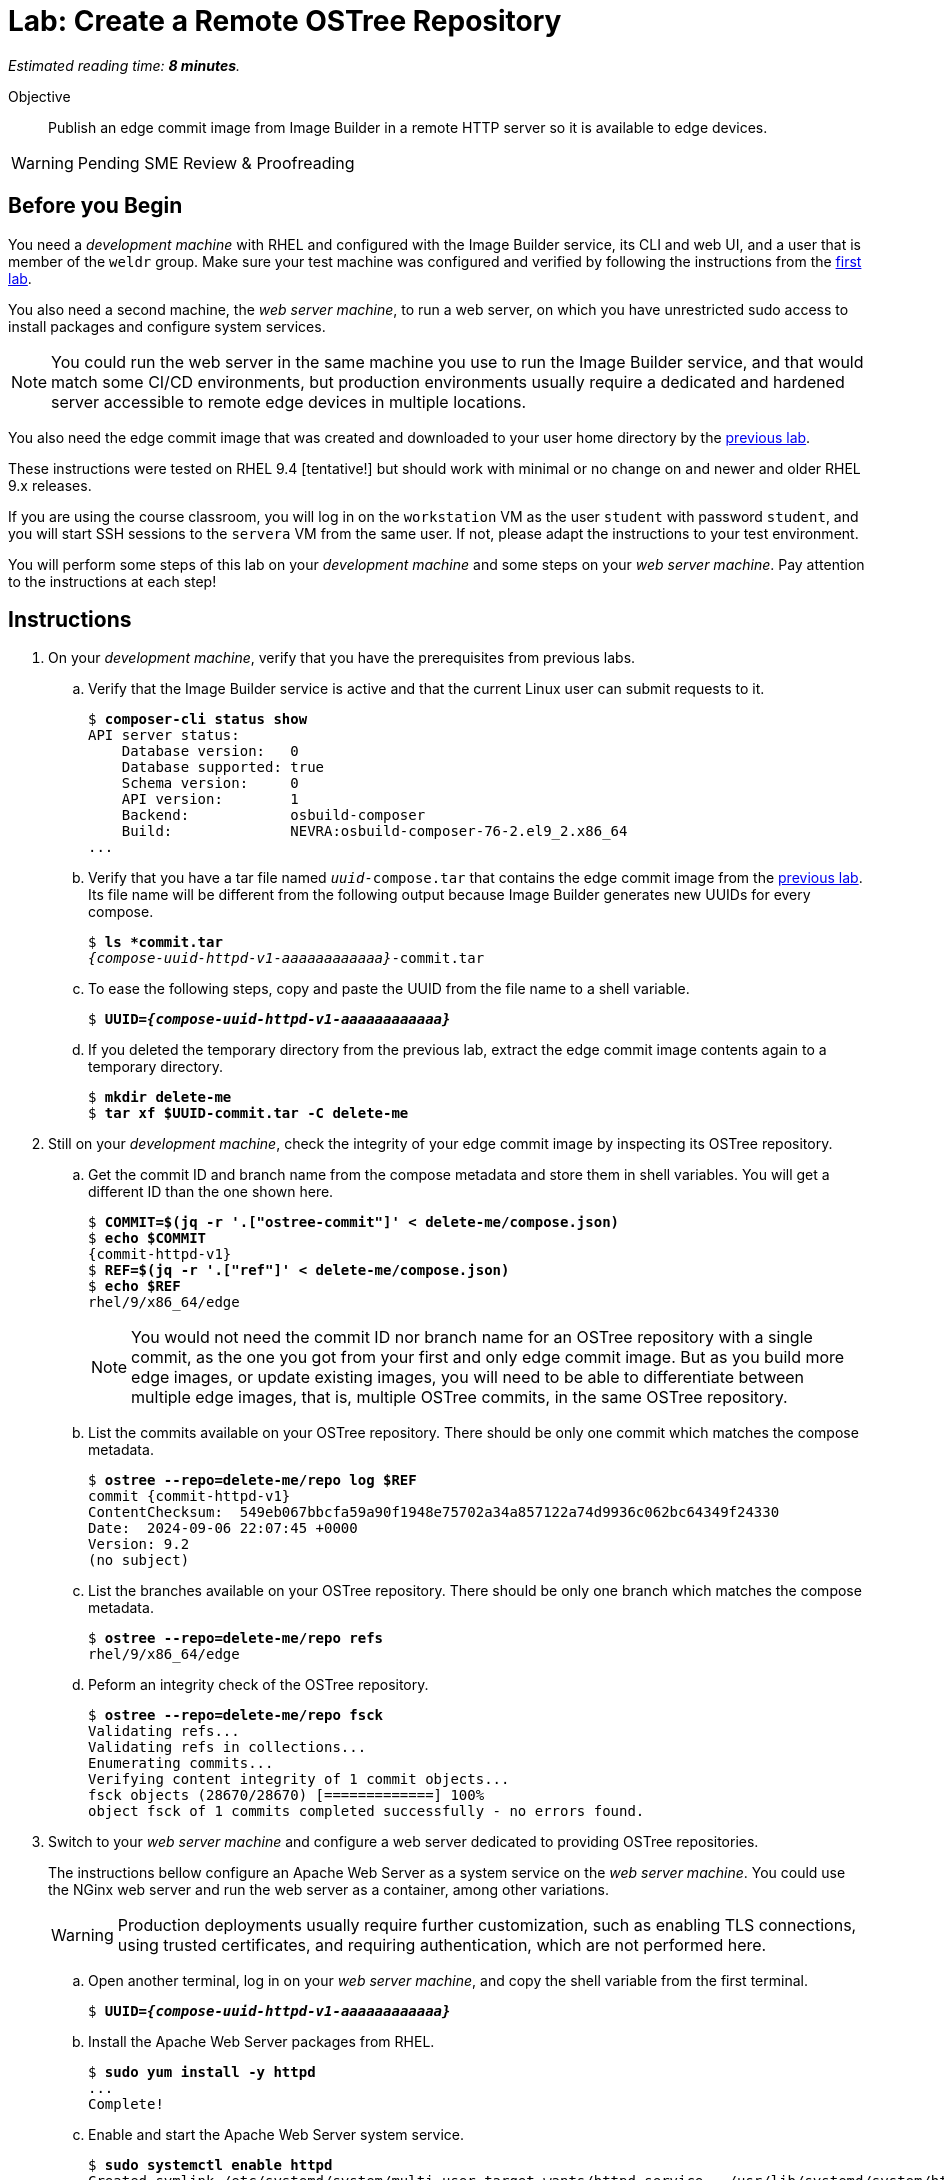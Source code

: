 :time_estimate: 8

= Lab: Create a Remote OSTree Repository

_Estimated reading time: *{time_estimate} minutes*._

Objective::

Publish an edge commit image from Image Builder in a remote HTTP server so it is available to edge devices.

WARNING: Pending SME Review & Proofreading

== Before you Begin

You need a _development machine_ with RHEL and configured with the Image Builder service, its CLI and web UI, and a user that is member of the `weldr` group. Make sure your test machine was configured and verified by following the instructions from the xref:ch1-build:s4-install-lab.adoc[first lab].

You also need a second machine, the _web server machine_, to run a web server, on which you have unrestricted sudo access to install packages and configure system services.

NOTE: You could run the web server in the same machine you use to run the Image Builder service, and that would match some CI/CD environments, but production environments usually require a dedicated and hardened server accessible to remote edge devices in multiple locations. 

You also need the edge commit image that was created and downloaded to your user home directory by the xref:ch1-build:s8-compose-lab.adoc[previous lab].

These instructions were tested on RHEL 9.4 [tentative!] but should work with minimal or no change on and newer and older RHEL 9.x releases.

If you are using the course classroom, you will log in on the `workstation` VM as the user `student` with password `student`, and you will start SSH sessions to the `servera` VM from the same user. If not, please adapt the instructions to your test environment.

You will perform some steps of this lab on your _development machine_ and some steps on your _web server machine_. Pay attention to the instructions at each step!

== Instructions

// Switch everywhere to use the hostname in the prompt?

1. On your _development machine_, verify that you have the prerequisites from previous labs.

.. Verify that the Image Builder service is active and that the current Linux user can submit requests to it.
+
[source,subs="verbatim,quotes"]
--
$ *composer-cli status show*
API server status:
    Database version:   0
    Database supported: true
    Schema version:     0
    API version:        1
    Backend:            osbuild-composer
    Build:              NEVRA:osbuild-composer-76-2.el9_2.x86_64
...
--

.. Verify that you have a tar file named `_uuid_-compose.tar` that contains the edge commit image from the xref:ch1-build:s8-compose-lab.adoc[previous lab]. Its file name will be different from the following output because Image Builder generates new UUIDs for every compose.
+
[source,subs="verbatim,quotes,attributes"]
--
$ *ls *commit.tar*
_{compose-uuid-httpd-v1-aaaaaaaaaaaa}_-commit.tar
--

.. To ease the following steps, copy and paste the UUID from the file name to a shell variable.
+
[source,subs="verbatim,quotes,attributes"]
--
$ *UUID=_{compose-uuid-httpd-v1-aaaaaaaaaaaa}_*
--

.. If you deleted the temporary directory from the previous lab, extract the edge commit image contents again to a temporary directory.
+
[source,subs="verbatim,quotes"]
--
$ *mkdir delete-me*
$ *tar xf $UUID-commit.tar -C delete-me*
--


2. Still on your _development machine_, check the integrity of your edge commit image by inspecting its OSTree repository.

.. Get the commit ID and branch name from the compose metadata and store them in shell variables. You will get a different ID than the one shown here.
+
[source,subs="verbatim,quotes,attributes"]
--
$ *COMMIT=$(jq -r '.["ostree-commit"]' < delete-me/compose.json)*
$ *echo $COMMIT*
{commit-httpd-v1}
$ *REF=$(jq -r '.["ref"]' < delete-me/compose.json)*
$ *echo $REF*
rhel/9/x86_64/edge
--
+
NOTE: You would not need the commit ID nor branch name for an OSTree repository with a single commit, as the one you got from your first and only edge commit image. But as you build more edge images, or update existing images, you will need to be able to differentiate between multiple edge images, that is, multiple OSTree commits, in the same OSTree repository.

.. List the commits available on your OSTree repository. There should be only one commit which matches the compose metadata.
+
[source,subs="verbatim,quotes,attributes"]
--
$ *ostree --repo=delete-me/repo log $REF*
commit {commit-httpd-v1}
ContentChecksum:  549eb067bbcfa59a90f1948e75702a34a857122a74d9936c062bc64349f24330
Date:  2024-09-06 22:07:45 +0000
Version: 9.2
(no subject)
--

.. List the branches available on your OSTree repository. There should be only one branch which matches the compose metadata.
+
[source,subs="verbatim,quotes"]
--
$ *ostree --repo=delete-me/repo refs*
rhel/9/x86_64/edge
--

.. Peform an integrity check of the OSTree repository.
+
[source,subs="verbatim,quotes"]
--
$ *ostree --repo=delete-me/repo fsck*
Validating refs...
Validating refs in collections...
Enumerating commits...
Verifying content integrity of 1 commit objects...
fsck objects (28670/28670) [=============] 100%
object fsck of 1 commits completed successfully - no errors found.
--

3. Switch to your _web server machine_ and configure a web server dedicated to providing OSTree repositories.
+
The instructions bellow configure an Apache Web Server as a system service on the _web server machine_. You could use the NGinx web server and run the web server as a container, among other variations.
+
WARNING: Production deployments usually require further customization, such as enabling TLS connections, using trusted certificates, and requiring authentication, which are not performed here.

.. Open another terminal, log in on your _web server machine_, and copy the shell variable from the first terminal.
+
[source,subs="verbatim,quotes,attributes"]
--
$ *UUID=_{compose-uuid-httpd-v1-aaaaaaaaaaaa}_*
--

.. Install the Apache Web Server packages from RHEL.
+
[source,subs="verbatim,quotes"]
--
$ *sudo yum install -y httpd*
...
Complete!
--

.. Enable and start the Apache Web Server system service.
+
[source,subs="verbatim,quotes"]
--
$ *sudo systemctl enable httpd*
Created symlink /etc/systemd/system/multi-user.target.wants/httpd.service → /usr/lib/systemd/system/httpd.service.
$ *sudo systemctl start httpd*
...
--

.. Allow remote access to the Apache Web Server on the system's firewall.
+
[source,subs="verbatim,quotes"]
--
$ *sudo firewall-cmd --add-service=http --permanent*
success
$ *sudo firewall-cmd --reload*
success
--

.. Install the RPM-OSTree and the lower level OSTree tooling on the web server machine, because you will need to perform maintenance on the OSTree repositories you store on it.
+
[source,subs="verbatim,quotes"]
--
$ *sudo yum install -y rpm-ostree ostree*
...
Complete!
--

4. Back to your _development machine_, check that you have access to the web server machine and copy the edge commit image, generated in the xref:ch1-build:s8-compose-lab.adoc[previous lab], to the _web server machine_.

.. Check that the web server is up by using a web browser or any web client to access the default welcome page from the Apache Web Server.
+
[source,subs="verbatim,quotes"]
--
$ *curl http://servera.lab.example.com*
<!DOCTYPE html PUBLIC "-//W3C//DTD XHTML 1.1//EN" "http://www.w3.org/TR/xhtml11/DTD/xhtml11.dtd">

<html xmlns="http://www.w3.org/1999/xhtml" xml:lang="en">
        <head>
                <title>Test Page for the HTTP Server on Red Hat Enterprise Linux</title>
...
--

.. Copy the edge commit image to your home directory on the web server machine.
+
[source,subs="verbatim,quotes"]
--
$ *scp $UUID-commit.tar servera.lab.example.com:~*
...
--

5. Switch again to your _web sever machine_ and publish the OSTree commit in the web server content directory.

.. Extract the OSTree commit to the web server content directory.
+
[source,subs="verbatim,quotes,attributes"]
--
$ *ls -1*
_{compose-uuid-httpd-v1-aaaaaaaaaaaa}_-commit.tar
$ *sudo tar xf ~/$UUID-commit.tar -C /var/www/html*
--
+
IMPORTANT: Extracting an edge commit image only works for initializing a new OSTree repository with a single branch and commit. If you must add multiple edge images to the same OSTree repository, or you need to add updates to an edge image, you must use the `ostree init` and `ostree pull-local` commands.

.. Ensure the OSTree repository contents are accessible to the `apache` user and have correct SELinux labels.
+
[source,subs="verbatim,quotes"]
--
$ *ls -lZ /var/www/html*
total 5
-rw-r--r--. 1 root root unconfined_u:object_r:httpd_sys_content_t:s0 553 Sep  6 18:07 compose.json
drwxr-xr-x. 7 root root unconfined_u:object_r:httpd_sys_content_t:s0 102 Sep  6 18:07 repo
--

.. If you need, change file permissions and SELinux labels.
+
[source,subs="verbatim,quotes"]
--
$ *sudo chmod -R a+X /var/www/html*
$ *sudo restorecon -R /var/www/html*
--

.. Remove the compose metadata, because you do not need it to serve OSTree content.
+
[source,subs="verbatim,quotes"]
--
$ *sudo rm /var/www/html/compose.json*
--

6. Back to your _development machine_, verify that a remote client can access the remote OSTree repository.
+
Check that a remote client can read the OSTree repository configuration file. This way, you don't need to setup a local OSTree repository on the development machine and configure it with a remote that points to the web server machine.
+
[source,subs="verbatim,quotes"]
--
$ *curl http://servera.lab.example.com/repo/config*
[core]
repo_version=1
mode=archive-z2
--

7. If you wish, you can now close the SSH connection to the web server machine and its terminal.

Now you have a web server configured to serve an OSTree repository and you have an edge system image stored on that OSTree repository.

== Next Steps

Before proceeding to test the edge image using a virtual machine, the next activity demonstrates how to publish additional edge images to the remote OSTree repository we just created.

